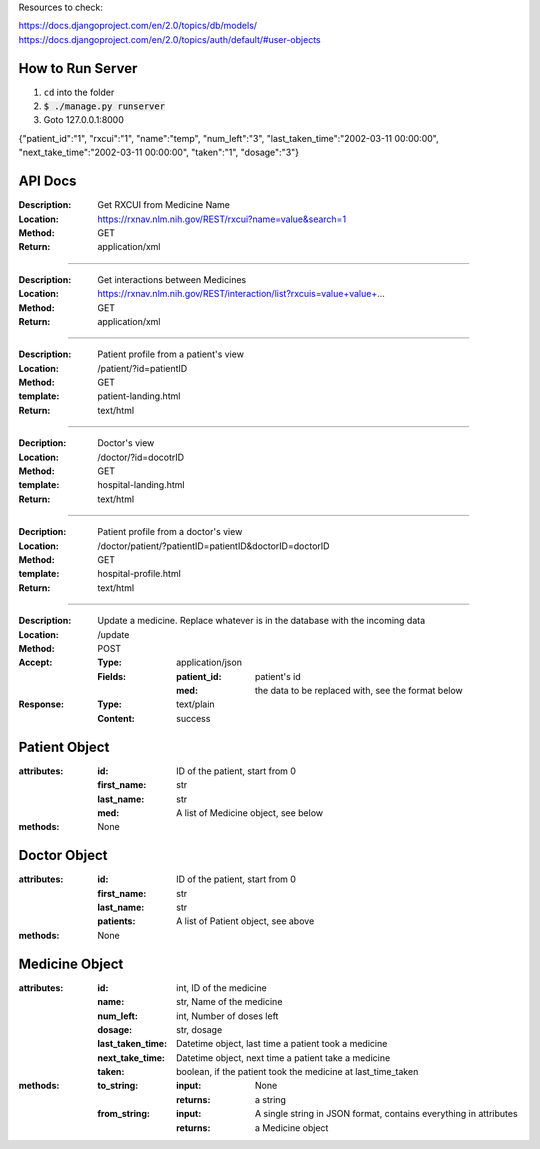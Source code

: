 Resources to check:

https://docs.djangoproject.com/en/2.0/topics/db/models/
https://docs.djangoproject.com/en/2.0/topics/auth/default/#user-objects

How to Run Server
=================

#. ``cd`` into the folder
#. :code:`$ ./manage.py runserver`
#. Goto 127.0.0.1:8000

{"patient_id":"1", "rxcui":"1", "name":"temp", "num_left":"3", "last_taken_time":"2002-03-11 00:00:00", "next_take_time":"2002-03-11 00:00:00", "taken":"1", "dosage":"3"}

API Docs
========

:Description: Get RXCUI from Medicine Name
:Location: https://rxnav.nlm.nih.gov/REST/rxcui?name=value&search=1
:Method: GET
:Return: application/xml

---------------------

:Description: Get interactions between Medicines
:Location: https://rxnav.nlm.nih.gov/REST/interaction/list?rxcuis=value+value+...
:Method: GET
:Return: application/xml

---------------------

:Description: Patient profile from a patient's view 
:Location: /patient/?id=patientID
:Method: GET
:template: patient-landing.html
:Return: text/html

---------------------

:Decription: Doctor's view
:Location: /doctor/?id=docotrID
:Method: GET
:template: hospital-landing.html
:Return: text/html

---------------------

:Decription: Patient profile from a doctor's view 
:Location: /doctor/patient/?patientID=patientID&doctorID=doctorID
:Method: GET
:template: hospital-profile.html
:Return: text/html

----------------------

:Description: Update a medicine. Replace whatever is in the database with the incoming data
:Location: /update
:Method: POST
:Accept: 
  :Type: application/json
  :Fields:
    :patient_id: patient's id
    :med: the data to be replaced with, see the format below
:Response:
  :Type: text/plain
  :Content: success



Patient Object
==============

:attributes:
  :id: ID of the patient, start from 0
  :first_name: str
  :last_name: str
  :med: A list of Medicine object, see below
:methods: None

Doctor Object
=============

:attributes:
  :id: ID of the patient, start from 0
  :first_name: str
  :last_name: str
  :patients: A list of Patient object, see above
:methods: None

Medicine Object
===============

:attributes:
  :id: int, ID of the medicine
  :name: str, Name of the medicine
  :num_left: int, Number of doses left
  :dosage: str, dosage
  :last_taken_time: Datetime object, last time a patient took a medicine
  :next_take_time: Datetime object, next time a patient take a medicine
  :taken: boolean, if the patient took the medicine at last_time_taken
  
:methods:
  :to_string:
    :input: None
    :returns: a string 
  :from_string: 
    :input: A single string in JSON format, contains everything in attributes
    :returns: a Medicine object
    




